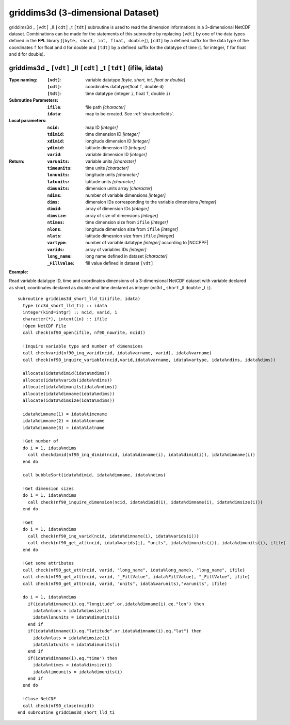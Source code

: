 griddims3d (3-dimensional Dataset)
``````````````````````````````````
.. highlight:: fortran
   :linenothreshold: 2

griddims3d _ ``[vdt]`` _ll ``[cdt]`` _t ``[tdt]`` subroutine is used to read the dimension informations in a 3-dimensional NetCDF dataset. 
Combinations can be made for the statements of this subroutine by replacing ``[vdt]`` 
by one of the data types defined in the **FPL** library (``[byte, short, int, float, double]``), 
``[cdt]`` by a defined suffix for the data type of the coordinates ``f`` for float and ``d`` for double and
``[tdt]`` by a defined suffix for the datatype of time (``i`` for integer, ``f`` for float and ``d`` for double).

griddims3d _ ``[vdt]`` _ll ``[cdt]`` _t ``[tdt]`` (ifile, idata)
----------------------------------------------------------------

:Type naming:
 :``[vdt]``: variable datatype `[byte, short, int, float or double]`
 :``[cdt]``: coordinates datatype(float ``f``, double ``d``)
 :``[tdt]``: time datatype (integer ``i``, float ``f``, double ``i``)
:Subroutine Parameters:
 :``ifile``: file path `[character]` 
 :``idata``: map to be created. See :ref:`structurefields`.
:Local parameters: 
 :``ncid``: map ID `[integer]`
 :``tdimid``: time dimension ID `[integer]`
 :``xdimid``: longitude dimension ID `[integer]`
 :``ydimid``: latitude dimension ID `[integer]`
 :``varid``: variable dimension ID `[integer]`
:Return:
 :``varunits``: variable units `[character]`
 :``timeunits``: time units `[character]`
 :``lonunits``: longitude units `[character]`
 :``latunits``: latitude units `[character]`
 :``dimunits``: dimension units array `[character]`
 :``ndims``: number of variable dimensions `[integer]`
 :``dims``: dimension IDs corresponding to the variable dimensions `[integer]`
 :``dimid``: array of dimension IDs `[integer]`
 :``dimsize``: array of size of dimensions `[integer]`
 :``ntimes``: time dimension size from ``ifile`` `[integer]`
 :``nlons``: longitude dimension size from ``ifile`` `[integer]`
 :``nlats``: latitude dimesnion size from ``ifile`` `[integer]`
 :``vartype``: number of variable datatype `[integer]` according to |NCCPPF| 
 :``varids``: array of variables IDs `[integer]`
 :``long_name``: long name defined in dataset `[character]`
 :``_FillValue``: fill value defined in dataset ``[vdt]``

**Example:**

Read variable datatype ID, time and coordinates dimensions of a 3-dimensional NetCDF dataset with variable declared as short, 
coordinates declared as double and time declared as integer (nc3d _ ``short`` _ll ``double`` _t ``i``).

::

  subroutine griddims3d_short_lld_ti(ifile, idata)
    type (nc3d_short_lld_ti) :: idata 
    integer(kind=intgr) :: ncid, varid, i
    character(*), intent(in) :: ifile
    !Open NetCDF File
    call check(nf90_open(ifile, nf90_nowrite, ncid))
  
    !Inquire variable type and number of dimensions
    call checkvarid(nf90_inq_varid(ncid, idata%varname, varid), idata%varname)
    call check(nf90_inquire_variable(ncid,varid,idata%varname, idata%vartype, idata%ndims, idata%dims))
   
    allocate(idata%dimid(idata%ndims))
    allocate(idata%varids(idata%ndims))
    allocate(idata%dimunits(idata%ndims))
    allocate(idata%dimname(idata%ndims))
    allocate(idata%dimsize(idata%ndims)) 
  
    idata%dimname(1) = idata%timename
    idata%dimname(2) = idata%lonname
    idata%dimname(3) = idata%latname
    
    !Get number of
    do i = 1, idata%ndims 
      call checkdimid(nf90_inq_dimid(ncid, idata%dimname(i), idata%dimid(i)), idata%dimname(i))
    end do
  
    call bubbleSort(idata%dimid, idata%dimname, idata%ndims)
  
    !Get dimension sizes
    do i = 1, idata%ndims
      call check(nf90_inquire_dimension(ncid, idata%dimid(i), idata%dimname(i), idata%dimsize(i)))
    end do
  
    !Get 
    do i = 1, idata%ndims
      call check(nf90_inq_varid(ncid, idata%dimname(i), idata%varids(i)))
      call check(nf90_get_att(ncid, idata%varids(i), "units", idata%dimunits(i)), idata%dimunits(i), ifile)
    end do 
    
    !Get some attributes
    call check(nf90_get_att(ncid, varid, "long_name", idata%long_name), "long_name", ifile)
    call check(nf90_get_att(ncid, varid, "_FillValue", idata%FillValue), "_FillValue", ifile)
    call check(nf90_get_att(ncid, varid, "units", idata%varunits),"varunits", ifile)
  
    do i = 1, idata%ndims
      if(idata%dimname(i).eq."longitude".or.idata%dimname(i).eq."lon") then
        idata%nlons = idata%dimsize(i)
        idata%lonunits = idata%dimunits(i)
      end if
      if(idata%dimname(i).eq."latitude".or.idata%dimname(i).eq."lat") then
        idata%nlats = idata%dimsize(i)
        idata%latunits = idata%dimunits(i)
      end if
      if(idata%dimname(i).eq."time") then
        idata%ntimes = idata%dimsize(i)
        idata%timeunits = idata%dimunits(i)
      end if
    end do
  
    !Close NetCDF
    call check(nf90_close(ncid))
  end subroutine griddims3d_short_lld_ti


.. |NCCPPF| raw:: html

  <a href="https://github.com/Unidata/netcdf-fortran" target="_blank"> netCDF Library (C/C++ and Fortran)</a>
